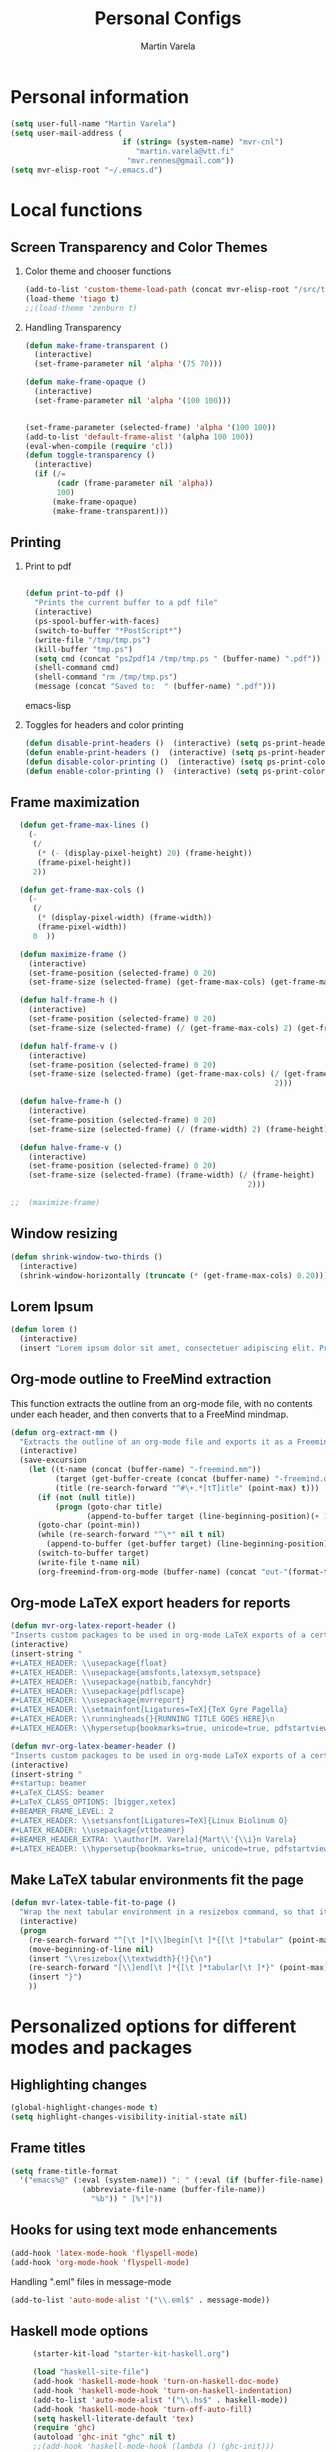 #+TITLE: Personal Configs
#+Author: Martin Varela
#+SEQ_TODO: PROPOSED TODO STARTED | DONE DEFERRED REJECTED
#+OPTIONS: H:2 num:nil toc:t
#+STARTUP: oddeven

* Personal information

  #+begin_src emacs-lisp
(setq user-full-name "Martin Varela")
(setq user-mail-address (
                         if (string= (system-name) "mvr-cnl") 
                            "martin.varela@vtt.fi" 
                          "mvr.rennes@gmail.com"))
(setq mvr-elisp-root "~/.emacs.d")

  #+end_src
  

* Local functions

** Screen Transparency and Color Themes

*** Color theme and chooser functions
    #+begin_src emacs-lisp
(add-to-list 'custom-theme-load-path (concat mvr-elisp-root "/src/tiago-theme/"))
(load-theme 'tiago t)
;;(load-theme 'zenburn t)
    #+end_src


*** Handling Transparency

    #+begin_src emacs-lisp
(defun make-frame-transparent ()
  (interactive)
  (set-frame-parameter nil 'alpha '(75 70)))

(defun make-frame-opaque ()
  (interactive)
  (set-frame-parameter nil 'alpha '(100 100)))


(set-frame-parameter (selected-frame) 'alpha '(100 100))
(add-to-list 'default-frame-alist '(alpha 100 100))
(eval-when-compile (require 'cl))
(defun toggle-transparency ()
  (interactive)
  (if (/=
	   (cadr (frame-parameter nil 'alpha))
	   100)
	  (make-frame-opaque)
	  (make-frame-transparent)))

    #+end_src

    

** Printing

*** Print to pdf

#+begin_src emacs-lisp
  
  (defun print-to-pdf ()
    "Prints the current buffer to a pdf file"
    (interactive)
    (ps-spool-buffer-with-faces)
    (switch-to-buffer "*PostScript*")
    (write-file "/tmp/tmp.ps")
    (kill-buffer "tmp.ps")
    (setq cmd (concat "ps2pdf14 /tmp/tmp.ps " (buffer-name) ".pdf"))
    (shell-command cmd)
    (shell-command "rm /tmp/tmp.ps")
    (message (concat "Saved to:  " (buffer-name) ".pdf")))
  
#+end_src emacs-lisp


*** Toggles for headers and color printing

#+begin_src emacs-lisp
  (defun disable-print-headers ()  (interactive) (setq ps-print-header nil))
  (defun enable-print-headers ()  (interactive) (setq ps-print-header 1))
  (defun disable-color-printing ()  (interactive) (setq ps-print-color-p nil))
  (defun enable-color-printing ()  (interactive) (setq ps-print-color-p 1)) 
#+end_src

** Frame maximization
#+begin_src emacs-lisp
  (defun get-frame-max-lines ()
    (- 
     (/ 
      (* (- (display-pixel-height) 20) (frame-height)) 
      (frame-pixel-height))
     2))
  
  (defun get-frame-max-cols ()
    (-
     (/
      (* (display-pixel-width) (frame-width))
      (frame-pixel-width)) 
     0  ))
  
  (defun maximize-frame () 
    (interactive)
    (set-frame-position (selected-frame) 0 20)
    (set-frame-size (selected-frame) (get-frame-max-cols) (get-frame-max-lines)))
  
  (defun half-frame-h ()
    (interactive)
    (set-frame-position (selected-frame) 0 20)
    (set-frame-size (selected-frame) (/ (get-frame-max-cols) 2) (get-frame-max-lines)))
  
  (defun half-frame-v ()
    (interactive)
    (set-frame-position (selected-frame) 0 20)
    (set-frame-size (selected-frame) (get-frame-max-cols) (/ (get-frame-max-lines)
                                                           2)))
  
  (defun halve-frame-h ()
    (interactive)
    (set-frame-position (selected-frame) 0 20)
    (set-frame-size (selected-frame) (/ (frame-width) 2) (frame-height)))
  
  (defun halve-frame-v ()
    (interactive)
    (set-frame-position (selected-frame) 0 20)
    (set-frame-size (selected-frame) (frame-width) (/ (frame-height)
                                                     2)))
  
;;  (maximize-frame)
#+end_src



** Window resizing

#+begin_src emacs-lisp
(defun shrink-window-two-thirds ()
  (interactive)
  (shrink-window-horizontally (truncate (* (get-frame-max-cols) 0.20))))
#+end_src




** Lorem Ipsum

#+begin_src emacs-lisp
(defun lorem ()
  (interactive)
  (insert "Lorem ipsum dolor sit amet, consectetuer adipiscing elit. Praesent libero orci, auctor sed, faucibus vestibulum, gravida vitae, arcu. Nunc posuere. Suspendisse potenti. Praesent in arcu ac nisl ultricies ultricies. Fusce eros. Sed pulvinar vehicula ante. Maecenas urna dolor, egestas vel, tristique et, porta eu, leo. Curabitur vitae sem eget arcu laoreet vulputate. Cras orci neque, faucibus et, rhoncus ac, venenatis ac, magna. Aenean eu lacus. Aliquam luctus facilisis augue. Nullam fringilla consectetuer sapien. Aenean neque augue, bibendum a, feugiat id, lobortis vel, nunc. Suspendisse in nibh quis erat condimentum pretium. Vestibulum tempor odio et leo. Sed sodales vestibulum justo. Cras convallis pellentesque augue. In eu magna. In pede turpis, feugiat pulvinar, sodales eget, bibendum consectetuer, magna. Pellentesque vitae augue."))
#+end_src



** Org-mode outline to FreeMind extraction

This function extracts the outline from an org-mode file, with no contents under
each header, and then converts that to a FreeMind mindmap.


#+begin_src emacs-lisp
(defun org-extract-mm ()
  "Extracts the outline of an org-mode file and exports it as a Freemind mindmap"
  (interactive)
  (save-excursion
    (let ((t-name (concat (buffer-name) "-freemind.mm"))
          (target (get-buffer-create (concat (buffer-name) "-freemind.org"))) 
          (title (re-search-forward "^#\+.*[tT]itle" (point-max) t)))
      (if (not (null title))
          (progn (goto-char title)
                 (append-to-buffer target (line-beginning-position)(+ 1 (line-end-position)))))
      (goto-char (point-min))
      (while (re-search-forward "^\*" nil t nil)
        (append-to-buffer (get-buffer target) (line-beginning-position)(+ 1 (line-end-position))))
      (switch-to-buffer target)
      (write-file t-name nil)
      (org-freemind-from-org-mode (buffer-name) (concat "out-"(format-time-string "%Y-%m-%d-%H.%M.%S") t-name)))))
#+end_src

** Org-mode LaTeX export headers for reports

#+begin_src emacs-lisp
(defun mvr-org-latex-report-header ()
"Inserts custom packages to be used in org-mode LaTeX exports of a certain type"
(interactive)
(insert-string "
#+LATEX_HEADER: \\usepackage{float}
#+LATEX_HEADER: \\usepackage{amsfonts,latexsym,setspace}
#+LATEX_HEADER: \\usepackage{natbib,fancyhdr}
#+LATEX_HEADER: \\usepackage{pdflscape}
#+LATEX_HEADER: \\usepackage{mvrreport}
#+LATEX_HEADER: \\setmainfont[Ligatures=TeX]{TeX Gyre Pagella}
#+LATEX_HEADER: \\runningheads{}{RUNNING TITLE GOES HERE}\n
#+LATEX_HEADER: \\hypersetup{bookmarks=true, unicode=true, pdfstartview={FitH}, pdftitle={TITLE GOES HERE}, pdfauthor={Martín Varela}, pdfsubject={SUBJECT GOES HERE}, pdfkeywords={KW1} {KW2},pdfnewwindow=true, colorlinks=true}\n"))

#+end_src

#+begin_src emacs-lisp
(defun mvr-org-latex-beamer-header ()
"Inserts custom packages to be used in org-mode LaTeX exports of a certain type"
(interactive)
(insert-string "
#+startup: beamer
#+LaTeX_CLASS: beamer
#+LaTeX_CLASS_OPTIONS: [bigger,xetex]
#+BEAMER_FRAME_LEVEL: 2
#+LATEX_HEADER: \\setsansfont[Ligatures=TeX]{Linux Biolinum O}
#+LATEX_HEADER: \\usepackage{vttbeamer}
#+BEAMER_HEADER_EXTRA: \\author[M. Varela]{Mart\\'{\\i}n Varela}
#+LATEX_HEADER: \\hypersetup{bookmarks=true, unicode=true, pdfstartview={FitH}, pdftitle={TITLE GOES HERE}, pdfauthor={Martín Varela}, pdfsubject={SUBJECT GOES HERE}, pdfkeywords={KW1} {KW2},pdfnewwindow=true, colorlinks=false}#+LATEX_HEADER: \\institute[VTT]{VTT Technical Research Centre of Finland}"))
#+end_src

** Make LaTeX tabular environments fit the page

#+begin_src emacs-lisp
(defun mvr-latex-table-fit-to-page ()
  "Wrap the next tabular environment in a resizebox command, so that it does not spill out of the page"
  (interactive)
  (progn
    (re-search-forward "^[\t ]*[\\]begin[\t ]*{[\t ]*tabular" (point-max) t)
    (move-beginning-of-line nil)
    (insert "\\resizebox{\\textwidth}{!}{\n")
    (re-search-forward "[\\]end[\t ]*{[\t ]*tabular[\t ]*}" (point-max) t)
    (insert "}")
    ))

#+end_src

* Personalized options for different modes and packages


** Highlighting changes

   #+begin_src emacs-lisp
     (global-highlight-changes-mode t)
     (setq highlight-changes-visibility-initial-state nil)
   #+end_src


** Frame titles
   #+begin_src emacs-lisp
     (setq frame-title-format
       '("emacs%@" (:eval (system-name)) ": " (:eval (if (buffer-file-name)
                     (abbreviate-file-name (buffer-file-name))
                       "%b")) " [%*]"))
     
   #+end_src

   
** Hooks for using text mode enhancements 

   #+begin_src emacs-lisp
          (add-hook 'latex-mode-hook 'flyspell-mode)
          (add-hook 'org-mode-hook 'flyspell-mode)
   #+end_src
   
Handling ".eml" files in message-mode

#+begin_src emacs-lisp
 (add-to-list 'auto-mode-alist '("\\.eml$" . message-mode))
#+end_src

** Haskell mode options

   #+begin_src emacs-lisp 
          (starter-kit-load "starter-kit-haskell.org")
          
          (load "haskell-site-file")
          (add-hook 'haskell-mode-hook 'turn-on-haskell-doc-mode)
          (add-hook 'haskell-mode-hook 'turn-on-haskell-indentation)
          (add-to-list 'auto-mode-alist '("\\.hs$" . haskell-mode))
          (add-hook 'haskell-mode-hook 'turn-off-auto-fill)
          (setq haskell-literate-default 'tex)
          (require 'ghc)
          (autoload 'ghc-init "ghc" nil t)
          ;;(add-hook 'haskell-mode-hook (lambda () (ghc-init)))
          (add-hook 'haskell-mode-hook (lambda () (ghc-init) (flymake-mode)))
     ;     (add-to-list 'haskell-mode-hook '(auto-fill-mode -1))
   #+end_src emacs-lisp


** Org-mode options

*** Setup the org-agenda files to be considered

    #+begin_src emacs-lisp
      (setq diary-file (concat mvr-elisp-root "/diary/diary"))
      (setq org-agenda-include-diary t)
      (setq org-agenda-files (file-expand-wildcards (concat mvr-elisp-root "/org-agenda-files/*.org")))
    #+end_src emacs-lisp



*** Org-agenda and iCal integration

#+begin_src emacs-lisp
(require 'org-mac-iCal)
(setq org-agenda-custom-commands
      '(("I" "Import diary from iCal" agenda ""
         ((org-agenda-mode-hook
           (lambda ()
             (org-mac-iCal)))))))

(add-hook 'org-agenda-cleanup-fancy-diary-hook
          (lambda ()
            (goto-char (point-min))
            (save-excursion
              (while (re-search-forward "^[a-z]" nil t)
                (goto-char (match-beginning 0))
                (insert "0:00-24:00 ")))
            (while (re-search-forward "^ [a-z]" nil t)
              (goto-char (match-beginning 0))
              (save-excursion
                (re-search-backward "^[0-9]+:[0-9]+-[0-9]+:[0-9]+ " nil t))
              (insert (match-string 0)))))
#+end_src
*** Org-agenda and appt integration

This was taken from [[http://emacs-fu.blogspot.com/2009/11/showing-pop-ups.html][this blog post]], with the display function replaced by my own.

 #+begin_src emacs-lisp

(setq
  appt-message-warning-time 20 ;; warn 15 min in advance

  appt-display-mode-line t     ;; show in the modeline
  appt-display-format 'window) ;; use our func
(appt-activate 1)              ;; active appt (appointment notification)
(display-time)                 ;; time display is required for this...

 ;; update appt each time agenda opened

(add-hook 'org-finalize-agenda-hook 'org-agenda-to-appt)


(defun mvr-display-appt (minutes current-time msg)
  "Display appt messages"
  (let ((gmsg 
         (if (null (listp msg))
             (format "In %s minutes: \n\t%s" minutes msg )
             (format "In %s minutes: \n\t%s" 
                     (if (listp minutes) 
                         (car minutes)
                       (minutes)) 
                     (concat 
                      (mapconcat '(lambda (x) (identity x)) msg "\n\t" ) "\n")))))
    (growl "Reminder" gmsg)))

(setq appt-disp-window-function (function mvr-display-appt))

#+end_src 

*** Ditaa jar location

    #+begin_src emacs-lisp
      (setq org-ditaa-jar-path
                (concat mvr-elisp-root "/src/org/contrib/scripts/ditaa.jar"))
     #+end_src emacs-lisp


*** Org-babel Gnuplot support

    #+begin_src emacs-lisp 
             (org-babel-do-load-languages
              'org-babel-load-languages
               (cons '(gnuplot . t)
                  org-babel-load-languages))
    #+end_src emacs-lisp


*** Org-babel org support

    #+begin_src emacs-lisp 
      (org-babel-do-load-languages
      'org-babel-load-languages
      (cons '(org . t)
            org-babel-load-languages))
    #+end_src emacs-lisp


*** Pretty indentation

    #+begin_src emacs-lisp
      (setq org-startup-indented t) 
    #+end_src emacs-lisp


*** No validator link in HTML exports

#+BEGIN_SRC emacs-lisp
  (setq org-export-html-validation-link nil)
#+END_SRC



*** Modern-day packages for export to LaTeX (for use with XeLaTeX)

#+begin_src emacs-lisp
(setq org-export-latex-default-packages-alist  '(("" "fixltx2e" nil)
                                                 ("" "graphicx" t)
                                                 ("" "longtable" nil)
                                                 ("" "float" nil)
                                                 ("" "wrapfig" nil)
                                                 ("" "soul" t)
                                                 ("" "textcomp" t)
                                                 ("" "marvosym" t)
                                                 ("" "wasysym" t)
                                                 ("" "latexsym" t)
                                                 ("" "amssymb" t)
                                                 ("" "fontspec" t)
                                                 ("" "natbib" t)
                                                 ("" "fancyhdr" t)
                                                 "\\tolerance=1000"))
#+end_src

*** Agenda support for google weather
#+begin_src emacs-lisp
  (require 'org-google-weather)
  (setq org-google-weather-icon-directory (concat mvr-elisp-root "/src/google-weather-el/icons/"))
#+end_src

** Ido-mode

*** Interactive do, find-file and iswitchb replacement with fuzzy/flex matching.

#+begin_src emacs-lisp
(ido-mode t)
(ido-everywhere 1)
(setq ido-enable-flex-matching t) ; fuzzy matching is a must have
(setq ido-enable-last-directory-history t) 
(setq ido-show-dot-for-dired t)
(setq ido-use-filename-at-point nil)
#+end_src


*** Command completion in the minibuffer

#+begin_src emacs-lisp
 (smex-initialize)
 (setq smex-save-file (concat mvr-elisp-root "/smex-persist/smex.history"))
#+end_src


*** New buffers

#+begin_src emacs-lisp
(setq ido-create-new-buffer 'always)
#+end_src

*** File extension priorities

#+begin_src emacs-lisp
(setq ido-file-extensions-order '(".org" ".tex" ".txt" ".hs" ".lhs" ".el" ".rb"
".cfg" ".c" ".h" ".html"))
#+end_src




** ERC
#+begin_src emacs-lisp
  (load "~/.ercpass.el")
     
  (require 'erc-services)
  (erc-services-mode 1)
  (setq erc-prompt-for-nickserv-password nil)     
  (setq erc-nickserv-passwords
         `((freenode     (("mvarela" . ,mvr-freenode-pass)))))

      
  (require 'erc-join)
  (erc-autojoin-mode 1)
  (setq erc-autojoin-channels-alist
            '(("freenode.net" "#emacs" "#haskell")))
      
      
  (require 'erc-match)
  (setq erc-keywords '("mvarela"))
  (erc-match-mode)
      
  (require 'erc-track)
  (erc-track-mode t) ; was (erc-track-modified-channels-mode t)
                         ; Note: erc-track-modified-channels-mode changed
                         ; to erc-track-mode as of erc-track.el
                         ; CVS revision 1.23 (November 2002)
      
  (add-hook 'erc-mode-hook
            '(lambda ()
                (require 'erc-pcomplete)
                (pcomplete-erc-setup)
                (erc-completion-mode 1)))
      
  (require 'erc-fill)
  (erc-fill-mode t)
      
  (require 'erc-ring)
  (erc-ring-mode t)
      
  (require 'erc-netsplit)
  (erc-netsplit-mode t)
      
  (erc-timestamp-mode t)
  (setq erc-timestamp-format "[%R-%m/%d]")
      
  (erc-button-mode t) ;slow
  (erc-readonly-mode nil)
  (setq erc-user-full-name "Martin Varela")
  (setq erc-email-userid "mvr.rennes@gmail.com")
      
      
  (setq erc-log-insert-log-on-open nil)
  (setq erc-log-channels nil)
  (setq erc-log-channels-directory "~/.irclogs/")
  (setq erc-save-buffer-on-part nil)
  (setq erc-hide-timestamps nil)
      
      
  (defadvice save-buffers-kill-emacs (before save-logs (arg) activate)
    (save-some-buffers t (lambda () (when (and (eq major-mode 'erc-mode)
                                               (not (null buffer-file-name)))))))
      
  (add-hook 'erc-insert-post-hook 'erc-save-buffer-in-logs)
  (add-hook 'erc-mode-hook '(lambda () (when (not (featurep 'xemacs))
                                         (set (make-variable-buffer-local
                                               'coding-system-for-write)
                                               'emacs-mule))))
  ;; end logging
      
  ;; Truncate buffers so they don't hog core.
  (setq erc-max-buffer-size 20000)
  (defvar erc-insert-post-hook)
  (add-hook 'erc-insert-post-hook 'erc-truncate-buffer)
  (setq erc-truncate-buffer-on-save t)
      
      
  ;; Clears out annoying erc-track-mode stuff for when we don't care.
  ;; Useful for when ChanServ restarts :P
  (defun reset-erc-track-mode ()
    (interactive)
    (setq erc-modified-channels-alist nil)
    (erc-modified-channels-update))
  (global-set-key (kbd "C-c r") 'reset-erc-track-mode)
      
      
  ;;; Finally, connect to the networks.
  (defun irc-maybe ()
    "Connect to IRC."
    (interactive)
    (when (y-or-n-p "IRC? ")
      (erc :server "irc.freenode.net" :port 6667
                  :nick "mvarela" :full-name "Martin Varela")))
      
#+end_src


** Gnuplot

#+begin_src emacs-lisp
     (add-to-list 'auto-mode-alist '("\\.gnup$" . gnuplot-mode))
#+end_src


** Spelling

#+begin_src emacs-lisp
(eval-after-load "ispell"
   (progn
     (setq ispell-dictionary "en_US"
           ispell-extra-args '("-a" "-c" )
           ispell-silently-savep t
 )))
  (setq-default ispell-program-name "aspell")
#+end_src


** LaTeX stuff
RefTeX enabled in AucTeX

#+begin_src emacs-lisp
  (setq reftex-plug-into-AUCTeX t)
  (add-hook 'LaTeX-mode-hook 'turn-on-reftex)
#+end_src

This below taken from: http://www.cs.berkeley.edu/~prmohan/emacs/latex.html and
modified slightly.
#+begin_src emacs-lisp
  

(add-hook 'LaTeX-mode-hook 'TeX-source-correlate-mode)
(setq TeX-source-correlate-method 'synctex)
(add-hook 'LaTeX-mode-hook (lambda ()
(add-to-list 'TeX-expand-list
	       '("%q" skim-make-url))))
(defun skim-make-url () (concat
		(TeX-current-line)
		" "
		(expand-file-name (funcall file (TeX-output-extension) t)
			(file-name-directory (TeX-master-file)))
		" "
		(buffer-file-name)))
(setq TeX-view-program-list '(("Okular" "okular --unique %u") ("Skim" "/Applications/Skim.app/Contents/SharedSupport/displayline %q")))
(if (eq system-type 'darwin)
    (setq TeX-view-program-selection '((output-pdf "Skim"))))
    
 #+end_src


Old stuff below:

    ;; (custom-set-variables '(TeX-command-list 
    ;;    (quote (
    ;;            ("XeLaTeX_SyncteX" "%`xelatex --interaction=nonstopmode --synctex=1%(mode)%' %t" TeX-run-TeX
    ;;    nil (latex-mode doctex-mode) :help "Run XeLaTeX") 
    ;;            ("XeLaTeX_NonStop" "%`xelatex --interaction=nonstopmode%' %t" TeX-run-TeX nil (latex-mode doctex-mode) :help "Run XeLaTeX") 
    ;;            ("TeX" "%(PDF)%(tex) %`%S%(PDFout)%(mode)%' %t" TeX-run-TeX nil (plain-tex-mode texinfo-mode ams-tex-mode) :help "Run plain TeX") 
    ;;            ("LaTeX" "%`%l%(mode)%' %t" TeX-run-TeX nil (latex-mode doctex-mode) :help "Run LaTeX") 
    ;;            ("Makeinfo" "makeinfo %t" TeX-run-compile nil (texinfo-mode) :help "Run Makeinfo with Info output") 
    ;;            ("Makeinfo HTML" "makeinfo --html %t" TeX-run-compile nil (texinfo-mode) :help "Run Makeinfo with HTML output") 
    ;;            ("AmSTeX" "%(PDF)amstex %`%S%(PDFout)%(mode)%' %t" TeX-run-TeX nil (ams-tex-mode) :help "Run AMSTeX") 
    ;;            ("ConTeXt" "texexec --once --texutil %(execopts)%t" TeX-run-TeX nil (context-mode) :help "Run ConTeXt once") 
    ;;            ("ConTeXt Full" "texexec %(execopts)%t" TeX-run-TeX nil (context-mode) :help "Run ConTeXt until completion") 
    ;;            ("BibTeX" "bibtex %s" TeX-run-BibTeX nil t :help "Run BibTeX") 
    ;;            ("View" "%V" TeX-run-discard-or-function nil t :help "Run Viewer") 
    ;;            ("Print" "%p" TeX-run-command t t :help "Print the file") 
    ;;            ("Queue" "%q" TeX-run-background nil t :help "View the printer queue" :visible TeX-queue-command) 
    ;;            ("File" "%(o?)dvips %d -o %f " TeX-run-command t t :help "Generate PostScript file") 
    ;;            ("Index" "makeindex %s" TeX-run-command nil t :help "Create index file") 
    ;;            ("Check" "lacheck %s" TeX-run-compile nil (latex-mode) :help "Check LaTeX file for correctness") 
    ;;            ("Spell" "(TeX-ispell-document \"\")" TeX-run-function nil t :help "Spell-check the document") 
    ;;            ("Clean" "TeX-clean" TeX-run-function nil t :help "Delete generated intermediate files") 
    ;;            ("Clean All" "(TeX-clean t)" TeX-run-function nil t :help "Delete generated intermediate and output files") 
    ;;            ("Other" "" TeX-run-command t t :help "Run an arbitrary command") 
    ;;            ("Jump to PDF" "%V" TeX-run-discard-or-function nil t :help "Run Viewer")))))
    
    
    ;; (custom-set-variables
    ;;  '(LaTeX-command "xelatex  --interaction=nonstopmode --synctex=1")
    ;;  '(TeX-view-program-list (quote (("Skim" "/Applications/Skim.app/Contents/SharedSupport/displayline %n %o %b") ("Preview" "open -a Preview.app %o"))))
    ;; )
    ;; (add-hook 'LaTeX-mode-hook 'TeX-source-correlate-mode)
    ;; (setq TeX-source-correlate-method 'synctex)


For RefTex TOC generation, use a horizontal window split

#+begin_src emacs-lisp
(setq reftex-toc-split-windows-horizontally t)

#+end_src

** Orgtble-mode hooks

#+begin_src emacs-lisp
(add-hook 'text-mode-hook 'orgtbl-mode)
#+end_src


** Writing style helpers

#+begin_src emacs-lisp
(require 'textlint)
(require 'artbollocks-mode)
#+end_src


** Which-func-mode

#+begin_src emacs-lisp
(add-hook 'prog-mode-hook 'which-func-mode)
#+end_src




** Gnus and Gmail

#+begin_src emacs-lisp
(setq gnus-select-method '(nnimap "gmail"
				  (nnimap-address "imap.gmail.com")
				  (nnimap-server-port 993)
				  (nnimap-stream ssl)))

(setq message-send-mail-function 'smtpmail-send-it
      smtpmail-starttls-credentials '(("smtp.gmail.com" 587 nil nil))
      smtpmail-auth-credentials '(("smtp.gmail.com" 587 "mvr.rennes@gmail.com" nil))
      smtpmail-default-smtp-server "smtp.gmail.com"
      smtpmail-smtp-server "smtp.gmail.com"
      smtpmail-smtp-service 587)

(setq gnus-thread-sort-functions
      '((not gnus-thread-sort-by-date) gnus-thread-sort-by-author))

(setq gnus-article-sort-functions
      '((not gnus-article-sort-by-date) gnus-article-sort-by-author))
#+end_src



** Eshell

Set the prompt closer to the one I use in Bash

#+begin_src emacs-lisp
  (setq eshell-prompt-function
    (lambda ()
      (concat 
       (format-time-string "<%H:%M:%S> [" (current-time))
       (eshell/whoami)
       "@"
       (system-name)
       "]: "
       (eshell/pwd)
       "\n"
        (if (= (user-uid) 0) "# " "$ "))))
#+end_src


** gForth mode

Just set the autoload options.

#+begin_src emacs-lisp
  (autoload 'forth-mode "gforth.el")
  (autoload 'forth-block-mode "gforth.el")
  (add-to-list 'auto-mode-alist '("\\.fs$" . forth-mode))
#+end_src



** Breadcrumb

#+begin_src emacs-lisp
; commented, as using evil-mode this can easily be done with marks
;(require 'breadcrumb)
#+end_src


** Ace-jump

#+begin_src emacs-lisp
  (require 'ace-jump-mode)
#+end_src

** Expand-Region
#+begin_src emacs-lisp
(require 'expand-region)
#+end_src

** Mark-multiple
#+begin_src emacs-lisp
(require 'mark-more-like-this)
(global-set-key (kbd "C-M-m") 'mark-more-like-this)
#+end_src 
** Evil
Lifted most of this from [[https://github.com/cofi/dotfiles/blob/master/emacs.d/cofi-evil.el][cofi's config]]

Some auxiliary functions...

#+begin_src emacs-lisp
(require 'cl)
(require 'surround)
(global-surround-mode 1)
(defun fill-keymap (keymap &rest mappings)
  "Fill `KEYMAP' with `MAPPINGS'.
See `pour-mappings-to'."
  (pour-mappings-to keymap mappings))

(defun pour-mappings-to (map mappings)
  "Calls `cofi/set-key' with `map' on every key-fun pair in `MAPPINGS'.
`MAPPINGS' is a list of string-fun pairs, with a `READ-KBD-MACRO'-readable string and a interactive-fun."
  (dolist (mapping (group mappings 2))
    (cofi/set-key map (car mapping) (cadr mapping)))
  map)

(defun cofi/set-key (map spec cmd)
  "Set in `map' `spec' to `cmd'.

`Map' may be `'global' `'local' or a keymap.
A `spec' can be a `read-kbd-macro'-readable string or a vector."
  (let ((setter-fun (case map
                      (global #'global-set-key)
                      (local  #'local-set-key)
                      (t      (lambda (key def) (define-key map key def)))))
        (key (typecase spec
               (vector spec)
               (string (read-kbd-macro spec))
               (t (error "wrong argument")))))
    (funcall setter-fun key cmd)))

(defun group (lst n)
  "Group `LST' into portions of `N'."
  (let (groups)
    (while lst
      (push (take n lst) groups)
      (setq lst (nthcdr n lst)))
    (nreverse groups)))

(defun take (n lst)
  "Return atmost the first `N' items of `LST'."
  (let (acc '())
    (while (and lst (> n 0))
      (decf n)
      (push (car lst) acc)
      (setq  lst (cdr lst)))
    (nreverse acc)))
#+end_src


Relative / absolute numbering

#+begin_src emacs-lisp
(defun mvr-evil-rnu () (interactive) (setq linum-format 'my-linum-relative-line-numbers))
(defun mvr-evil-nu () (interactive) (setq linum-format "%4d "))
;;(add-hook 'evil-insert-state-entry-hook 'mvr-evil-nu)
;;(add-hook 'evil-normal-state-entry-hook 'mvr-evil-rnu)
#+end_src

#+begin_src emacs-lisp
     (require 'evil-numbers)
     (setq evil-leader/leader ",")
     (require 'evil-leader)
     (require 'evil)
     (evil-mode 1)
     (fill-keymap evil-normal-state-map
                  "+"     'evil-numbers/inc-at-pt
                  "-"     'evil-numbers/dec-at-pt
                  "SPC"   'ace-jump-char-mode
                  "S-SPC" 'ace-jump-word-mode
                  "C-SPC" 'ace-jump-line-mode
                  "go"    'goto-char
                  "C-t"   'transpose-chars
                  "M-t"   'transpose-words 
                  "C-:"   'eval-expression)
     
     (fill-keymap evil-motion-state-map
                  "_"     'evil-first-non-blank
                  "C-e"   'end-of-line
                  "C-S-d" 'evil-scroll-up
                  "C-S-f" 'evil-scroll-page-up
                  "_"     'evil-first-non-blank
                  "C-y"   nil)
     
  (fill-keymap evil-visual-state-map
                  "/"     'comment-or-uncomment-region
                  "\\"     'indent-region
                  "SPC"   'ace-jump-char-mode
                  "S-SPC" 'ace-jump-word-mode
                  "C-SPC" 'ace-jump-line-mode
                  "A"     'mark-all-like-this 
                  "N"     'mark-previous-like-this 
                  "n"     'mark-more-like-this) 
     (fill-keymap evil-insert-state-map
                  "C-e" 'end-of-line
                   "M-'" 'ucs-insert)
   (evil-declare-key 'normal org-mode-map
     (kbd "RET") 'org-open-at-point
     "za"        'org-cycle
     "zA"        'org-shifttab
     "zm"        'hide-body
     "zr"        'show-all
     "zo"        'show-subtree
     "zO"        'show-all
     "zc"        'hide-subtree
     "zC"        'hide-all
     (kbd "M-j") 'org-shiftleft
     (kbd "M-k") 'org-shiftright
     (kbd "M-H") 'org-metaleft
     (kbd "M-J") 'org-metadown
     (kbd "M-K") 'org-metaup
     (kbd "M-L") 'org-metaright)
   
   (evil-declare-key 'insert org-mode-map
     (kbd "M-j") 'org-shiftleft
     (kbd "M-k") 'org-shiftright
     (kbd "M-H") 'org-metaleft
     (kbd "M-J") 'org-metadown
     (kbd "M-K") 'org-metaup
     (kbd "M-L") 'org-metaright)  
     
   (evil-leader/set-key
     "b" 'ido-switch-buffer
     "B" 'ibuffer
     "k" 'kill-buffer 
     "m" 'compile
     "s" 'save-buffer
     "f" 'ido-find-file
     "SPC" 'ace-jump-word-mode
     "q" 'fill-paragraph
     "x" 'smex
     "r" 'mvr-evil-rnu
     "R" 'mvr-evil-nu
     "l" 'linum-mode
     "d" 'edit-server-done
     "3" 'split-window-horizontally
     "2" 'split-window-vertically
     "1" 'delete-other-windows
     "0" 'delete-window
     "o" 'other-window
     "g" 'magit-status)
#+end_src

** Linum

#+begin_src emacs-lisp

(defvar my-linum-format-string "%4d ")
(setq linum-format "%4d ")
(add-hook 'linum-before-numbering-hook 'my-linum-get-format-string)
(defun my-linum-get-format-string ()
  (let* ((width (max 4 (length (number-to-string
                             (count-lines (point-min) (point-max))))))
         (format (concat "%" (number-to-string width) "d ")))
    (setq my-linum-format-string format)))

(defvar my-linum-current-line-number 0)

(defun my-linum-relative-line-numbers (line-number)
  (let ((offset (abs (- line-number my-linum-current-line-number))))
    (propertize (format my-linum-format-string offset) 'face 'linum)))

(defadvice linum-update (around my-linum-update)
  (let ((my-linum-current-line-number (line-number-at-pos)))
    ad-do-it))
(ad-activate 'linum-update)

#+end_src 
** Projectile

#+begin_src emacs-lisp
(require 'projectile)
(projectile-global-mode)
#+end_src
** Rinari and RHTML

#+begin_src emacs-lisp
 (require 'rinari)
;;; rhtml-mode
     (require 'rhtml-mode)
     (add-hook 'rhtml-mode-hook
     	  (lambda () (rinari-launch)))
#+end_src 
* Misc. Settings

** Line-wrapping

   #+begin_src emacs-lisp
     (set-default 'fill-column 80)
   #+end_src

** Don't truncate lines

   #+begin_src emacs-lisp
     (setq truncate-lines t)
     (setq truncate-partial-width-windows nil)
   #+end_src

** Column numbers

   #+begin_src emacs-lisp 
     (setq column-number-mode t)
   #+end_src emacs-lisp

** History

#+begin_src emacs-lisp
  (setq savehist-file (concat mvr-elisp-root "/history"))
#+end_src

** No Scroll bars

#+begin_src emacs-lisp
  (when (fboundp 'toggle-scroll-bar)
    (toggle-scroll-bar -1))
#+end_src

** Auto revert mode

Reload files that were modified on disk.

#+begin_src emacs-lisp
  (global-auto-revert-mode t)
#+end_src

** Soft word wrap (visual line mode)
#+begin_src emacs-lisp
  (visual-line-mode t)
  (add-hook 'text-mode-hook 'visual-line-mode)
#+end_src


** Optional starter kit modules

#+begin_src emacs-lisp
(starter-kit-load "ruby")
;;(starter-kit-load "lisp")
;;(starter-kit-load "misc-recommended")
(starter-kit-load "org")
#+end_src

** Window systems -- remove visual cruft                             :visual:
   :PROPERTIES:
   :CUSTOM_ID: window-system
   :END:
#+srcname: starter-kit-window-view-stuff-recommended
#+begin_src emacs-lisp 
(when window-system
  (tooltip-mode -1)
  (tool-bar-mode -1))
#+end_src

** No Menu Bar                                                       :visual:
You really don't need this; trust me.
#+srcname: starter-kit-no-menu
#+begin_src emacs-lisp 
(menu-bar-mode -1)
#+end_src

** Automatically make scripts executable on save

#+begin_src emacs-lisp
(add-hook 'after-save-hook
  'executable-make-buffer-file-executable-if-script-p)
#+end_src


** Disable confirmations for new files / buffers

#+begin_src emacs-lisp
  (setq confirm-nonexistent-file-or-buffer nil)
#+end_src


** Growl

#+begin_src emacs-lisp
  (require 'growl)
#+end_src

** Fringe
 #+begin_src emacs-lisp
   (fringe-mode 0)
#+end_src
* OS X-specific settings


** OS X workaround for missing PATH data

   #+begin_src emacs-lisp
          ;;(if (eq system-type 'darwin) (funcall (lambda ()(setenv "PATH" (concat "/opt/local/bin:/usr/local/bin:" (getenv "PATH"))) (push "/opt/local/bin" exec-path))))
          (if (eq system-type 'darwin) (progn (setenv "PATH" (concat
          "/opt/local/bin:/usr/local/bin:/usr/texbin/:" (getenv "PATH"))) (append
          (list "/opt/local/bin" "/usr/local/bin" "/usr/texbin/" "/Users/mvr/bin")
          exec-path)
          (setq exec-path (append
          (list "/opt/local/bin" "/usr/local/bin" "/usr/texbin/" "/Users/mvr/bin")
          exec-path))))
   #+end_src


** OS X Raise Emacs Frame

   #+begin_src emacs-lisp
     (defun ns-raise-emacs ()
       (ns-do-applescript "tell application \"Emacs\" to activate"))
   #+end_src



** OS X Use CMD as META

   #+begin_src emacs-lisp
     (setq ns-command-modifier (quote meta))
   #+end_src

** OS X Browser

#+begin_src emacs-lisp
 (setq browse-url-browser-function 'browse-default-macosx-browser)
#+end_src


** OS X Don't open new frames from workspace requests

#+begin_src emacs-lisp
  (setq ns-pop-up-frames nil)
#+end_src

* Emacs server

  #+begin_src emacs-lisp
    (server-start)
  #+end_src

 Add the edit-server for Chrome

#+begin_src emacs-lisp
 (require 'edit-server)
 (setq edit-server-new-frame nil)
 (edit-server-start)
#+end_src

* Bindings
  
** Misc bindings

*** Clipboard management

#+begin_src emacs-lisp
  (global-set-key (kbd "C-c v") 'clipboard-yank)
  (global-set-key (kbd "C-c c") 'clipboard-kill-ring-save)
 #+end_src

*** Go to a line
 #+begin_src emacs-lisp
      (global-set-key (kbd "M-g") 'goto-line)
 #+end_src

*** Steve Yegge's bindings for backward-kill-word and my replacement for kill-region

 #+begin_src emacs-lisp
   (global-set-key (kbd "C-w") 'backward-kill-word)
   (global-set-key (kbd "C-c w") 'kill-region)
 #+end_src

*** Printing

#+begin_src emacs-lisp 
  (global-set-key (kbd "M-p") 'print-to-pdf)
#+end_src emacs-lisp

*** Zone when idle

#+begin_src emacs-lisp
  (defun zone-on ()
    (interactive)
    (zone-when-idle 60))
    (global-set-key (kbd "C-x M-z") 'zone-on)
#+end_src

*** Window management

   Window shortcuts lifted from some guy's config... 

   #+begin_src emacs-lisp
     ;; Map the window manipulation keys to meta 0, 1, 2, o
     (global-set-key (kbd "M-3") 'split-window-horizontally) ; was digit-argument
     (global-set-key (kbd "M-2") 'split-window-vertically) ; was digit-argument
     (global-set-key (kbd "M-1") 'delete-other-windows) ; was digit-argument
     (global-set-key (kbd "M-0") 'delete-window) ; was digit-argument
     (global-set-key (kbd "M-o") 'other-window) ; was facemenu-keymap
     ;; Replace dired's M-o
     (add-hook 'dired-mode-hook (lambda () (define-key dired-mode-map (kbd "M-o") 'other-window))) ; was dired-omit-mode
     ;; Replace ibuffer's M-o
     (add-hook 'ibuffer-mode-hook (lambda () (define-key ibuffer-mode-map (kbd "M-o") 'other-window))) ; was ibuffer-visit-buffer-1-window
     (windmove-default-keybindings 'meta)
     
     (global-set-key (kbd "C-x t") 'toggle-transparency)
   #+end_src


*** Maximize frame
#+begin_src emacs-lisp
 (global-set-key (kbd "C-|") 'maximize-frame)
 (global-set-key (kbd "C->") 'halve-frame-h)
 (global-set-key (kbd "C-<") 'halve-frame-v)
#+end_src

*** LaTeX and orgtbl

#+begin_src emacs-lisp
(defun orgtbl-latex-keys ()
 (progn 
    (define-key LaTeX-mode-map (kbd "C-c C-t i") 'orgtbl-insert-radio-table)
    (define-key LaTeX-mode-map (kbd "C-c C-t s") 'orgtbl-send-table)))

(add-hook 'LaTeX-mode-hook 'orgtbl-latex-keys)
#+end_src

*** Smex

#+begin_src emacs-lisp
  (global-set-key (kbd "M-x") 'smex)
  (global-set-key (kbd "M-X") 'smex-major-mode-commands)
#+end_src

*** Comment region
#+begin_src emacs-lisp
  (global-set-key (kbd "C-M-'") 'comment-or-uncomment-region)
#+end_src

*** Breadcrumbs

#+begin_src emacs-lisp
;(global-set-key (kbd "M-]") 'bc-set)
;(global-set-key (kbd "M-[") 'bc-previous)
#+end_src

*** Expand Region
#+begin_src emacs-lisp
(global-set-key (kbd "C-{") 'er/expand-region)
#+end_src
